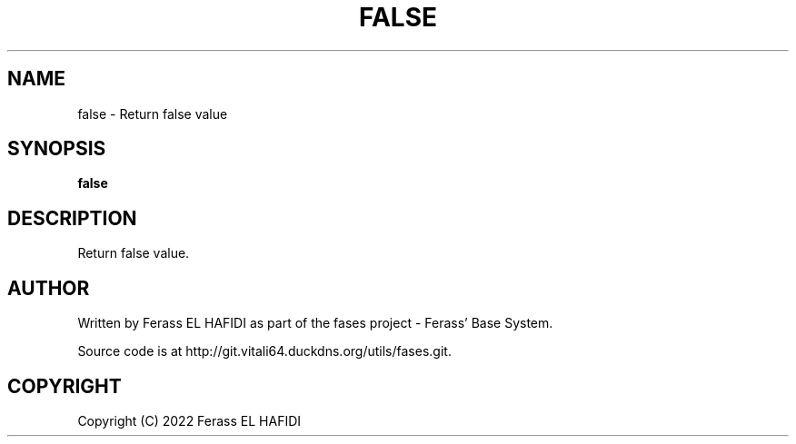.TH FALSE 1 2022-07-02 Ferass'\ Base\ System.
.SH NAME
false \- Return false value
.SH SYNOPSIS
.B false
.SH DESCRIPTION
Return false value.
.SH AUTHOR
Written by Ferass EL HAFIDI as part of the fases 
project \- Ferass' Base System.
.P
Source code is at http://git.vitali64.duckdns.org/utils/fases.git.
.SH COPYRIGHT
.P
Copyright (C) 2022 Ferass EL HAFIDI
